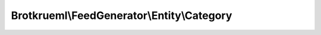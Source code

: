 .. Generated by https://github.com/TYPO3-Documentation/t3docs-codesnippets

================================================================================
Brotkrueml\\FeedGenerator\\Entity\\Category
================================================================================

.. php:namespace::  Brotkrueml\FeedGenerator\Entity

.. php:class:: Category

   .. php:method:: __construct(string term, string scheme = '', string label = '')

      :param string $term: The term
      :param string $scheme: The scheme
      :param string $label: The label

   .. php:method:: getTerm()

      :returntype: string

   .. php:method:: getScheme()

      :returntype: string

   .. php:method:: getLabel()

      :returntype: string

